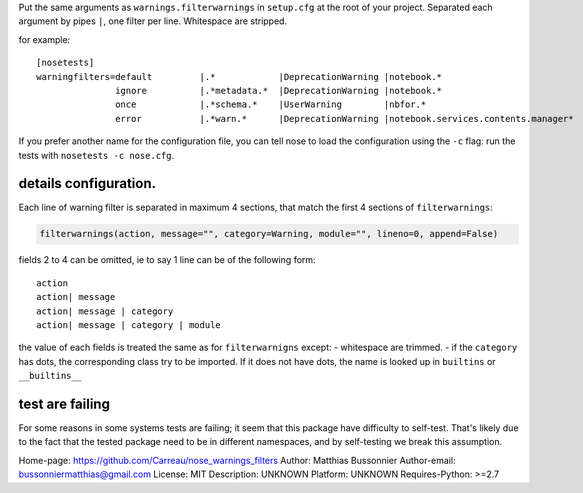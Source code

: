 Put the same arguments as ``warnings.filterwarnings`` in ``setup.cfg``
at the root of your project. Separated each argument by pipes ``|``, one
filter per line. Whitespace are stripped.

for example:

::

    [nosetests]
    warningfilters=default         |.*            |DeprecationWarning |notebook.*
                   ignore          |.*metadata.*  |DeprecationWarning |notebook.*
                   once            |.*schema.*    |UserWarning        |nbfor.*
                   error           |.*warn.*      |DeprecationWarning |notebook.services.contents.manager*

If you prefer another name for the configuration file, you can tell nose
to load the configuration using the ``-c`` flag: run the tests with
``nosetests -c nose.cfg``.

details configuration.
======================

Each line of warning filter is separated in maximum 4 sections, that
match the first 4 sections of ``filterwarnings``:

.. code:: python

    filterwarnings(action, message="", category=Warning, module="", lineno=0, append=False)

fields 2 to 4 can be omitted, ie to say 1 line can be of the following
form:

::

    action
    action| message
    action| message | category
    action| message | category | module

the value of each fields is treated the same as for ``filterwarnigns``
except: - whitespace are trimmed. - if the ``category`` has dots, the
corresponding class try to be imported. If it does not have dots, the
name is looked up in ``builtins`` or ``__builtins__``

test are failing
================

For some reasons in some systems tests are failing; it seem that this
package have difficulty to self-test. That's likely due to the fact that
the tested package need to be in different namespaces, and by
self-testing we break this assumption.

Home-page: https://github.com/Carreau/nose_warnings_filters
Author: Matthias Bussonnier
Author-email: bussonniermatthias@gmail.com
License: MIT
Description: UNKNOWN
Platform: UNKNOWN
Requires-Python: >=2.7
